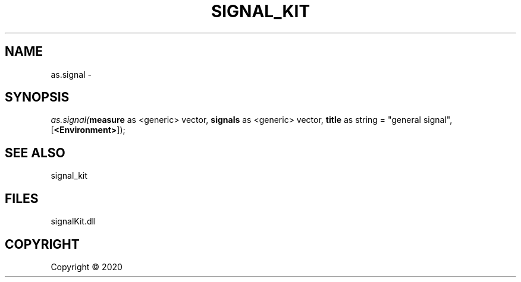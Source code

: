.\" man page create by R# package system.
.TH SIGNAL_KIT 1 2000-01-01 "as.signal" "as.signal"
.SH NAME
as.signal \- 
.SH SYNOPSIS
\fIas.signal(\fBmeasure\fR as <generic> vector, 
\fBsignals\fR as <generic> vector, 
\fBtitle\fR as string = "general signal", 
..., 
[\fB<Environment>\fR]);\fR
.SH SEE ALSO
signal_kit
.SH FILES
.PP
signalKit.dll
.PP
.SH COPYRIGHT
Copyright ©  2020
